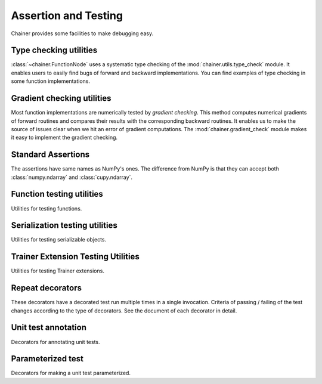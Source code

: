 Assertion and Testing
=====================

Chainer provides some facilities to make debugging easy.

.. _type-check-utils:

Type checking utilities
-----------------------
:class:`~chainer.FunctionNode` uses a systematic type checking of the :mod:`chainer.utils.type_check` module.
It enables users to easily find bugs of forward and backward implementations.
You can find examples of type checking in some function implementations.

.. autosummary::
   :toctree: generated/
   :nosignatures:

   chainer.utils.type_check.Expr
   chainer.utils.type_check.expect
   chainer.utils.type_check.TypeInfo
   chainer.utils.type_check.TypeInfoTuple

Gradient checking utilities
---------------------------
Most function implementations are numerically tested by *gradient checking*.
This method computes numerical gradients of forward routines and compares their results with the corresponding backward routines.
It enables us to make the source of issues clear when we hit an error of gradient computations.
The :mod:`chainer.gradient_check` module makes it easy to implement the gradient checking.

.. autosummary::
   :toctree: generated/
   :nosignatures:

   chainer.gradient_check.check_backward
   chainer.gradient_check.numerical_grad

Standard Assertions
-------------------
The assertions have same names as NumPy's ones.
The difference from NumPy is that they can accept both :class:`numpy.ndarray`
and :class:`cupy.ndarray`.

.. autosummary::
   :toctree: generated/
   :nosignatures:

   chainer.testing.assert_allclose
   chainer.testing.assert_warns

Function testing utilities
--------------------------

Utilities for testing functions.

.. autosummary::
   :toctree: generated/
   :nosignatures:

   chainer.testing.unary_math_function_unittest

Serialization testing utilities
-------------------------------

Utilities for testing serializable objects.

.. autosummary::
   :toctree: generated/
   :nosignatures:

   chainer.testing.save_and_load
   chainer.testing.save_and_load_hdf5
   chainer.testing.save_and_load_npz
   chainer.testing.get_trainer_with_mock_updater

Trainer Extension Testing Utilities
-----------------------------------

Utilities for testing Trainer extensions.

.. autosummary::
   :toctree: generated/
   :nosignatures:

   chainer.testing.get_trainer_with_mock_updater

Repeat decorators
-----------------

These decorators have a decorated test run multiple times
in a single invocation. Criteria of passing / failing
of the test changes according to the type of decorators.
See the document of each decorator in detail.

.. autosummary::
   :toctree: generated/
   :nosignatures:

   chainer.testing.condition.repeat_with_success_at_least
   chainer.testing.condition.repeat
   chainer.testing.condition.retry


Unit test annotation
--------------------

Decorators for annotating unit tests.

.. autosummary::
   :toctree: generated/
   :nosignatures:

   chainer.testing.attr.gpu
   chainer.testing.attr.multi_gpu
   chainer.testing.with_requires
   chainer.testing.fix_random


Parameterized test
------------------

Decorators for making a unit test parameterized.

.. autosummary::
   :toctree: generated/
   :nosignatures:

   chainer.testing.parameterize
   chainer.testing.product
   chainer.testing.product_dict
   

